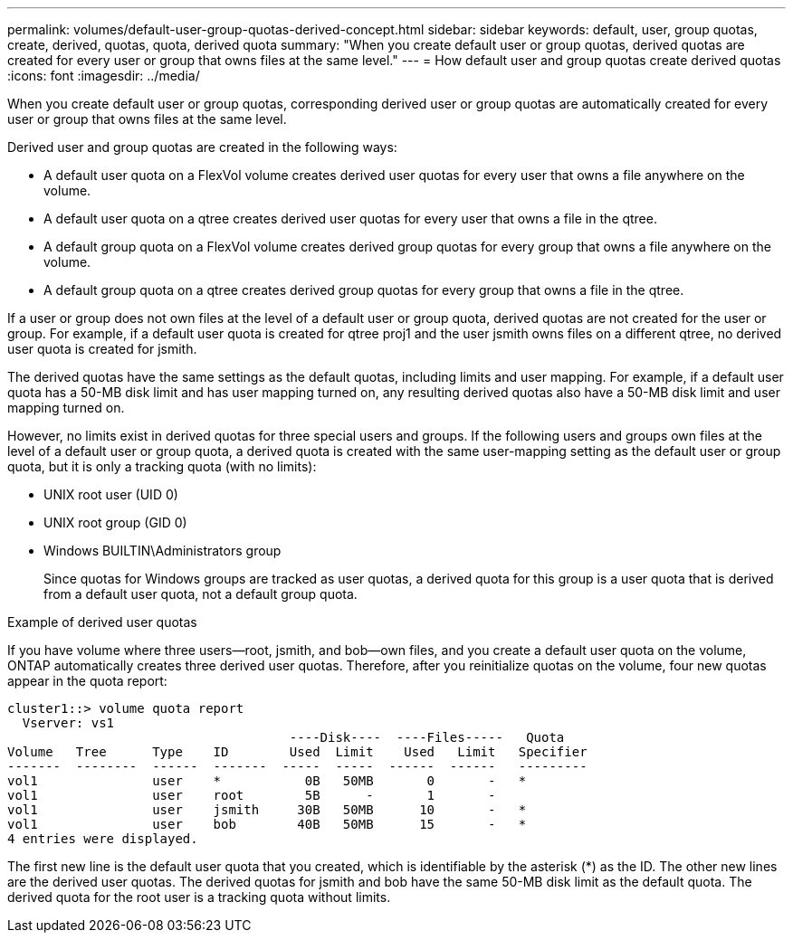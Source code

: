 ---
permalink: volumes/default-user-group-quotas-derived-concept.html
sidebar: sidebar
keywords: default, user, group quotas, create, derived, quotas, quota, derived quota
summary: "When you create default user or group quotas, derived quotas are created for every user or group that owns files at the same level."
---
= How default user and group quotas create derived quotas
:icons: font
:imagesdir: ../media/

[.lead]
When you create default user or group quotas, corresponding derived user or group quotas are automatically created for every user or group that owns files at the same level.

Derived user and group quotas are created in the following ways:

* A default user quota on a FlexVol volume creates derived user quotas for every user that owns a file anywhere on the volume.
* A default user quota on a qtree creates derived user quotas for every user that owns a file in the qtree.
* A default group quota on a FlexVol volume creates derived group quotas for every group that owns a file anywhere on the volume.
* A default group quota on a qtree creates derived group quotas for every group that owns a file in the qtree.

If a user or group does not own files at the level of a default user or group quota, derived quotas are not created for the user or group. For example, if a default user quota is created for qtree proj1 and the user jsmith owns files on a different qtree, no derived user quota is created for jsmith.

The derived quotas have the same settings as the default quotas, including limits and user mapping. For example, if a default user quota has a 50-MB disk limit and has user mapping turned on, any resulting derived quotas also have a 50-MB disk limit and user mapping turned on.

However, no limits exist in derived quotas for three special users and groups. If the following users and groups own files at the level of a default user or group quota, a derived quota is created with the same user-mapping setting as the default user or group quota, but it is only a tracking quota (with no limits):

* UNIX root user (UID 0)
* UNIX root group (GID 0)
* Windows BUILTIN\Administrators group
+
Since quotas for Windows groups are tracked as user quotas, a derived quota for this group is a user quota that is derived from a default user quota, not a default group quota.

.Example of derived user quotas

If you have volume where three users--root, jsmith, and bob--own files, and you create a default user quota on the volume, ONTAP automatically creates three derived user quotas. Therefore, after you reinitialize quotas on the volume, four new quotas appear in the quota report:

----
cluster1::> volume quota report
  Vserver: vs1
                                     ----Disk----  ----Files-----   Quota
Volume   Tree      Type    ID        Used  Limit    Used   Limit   Specifier
-------  --------  ------  -------  -----  -----  ------  ------   ---------
vol1               user    *           0B   50MB       0       -   *
vol1               user    root        5B      -       1       -
vol1               user    jsmith     30B   50MB      10       -   *
vol1               user    bob        40B   50MB      15       -   *
4 entries were displayed.
----

The first new line is the default user quota that you created, which is identifiable by the asterisk (*) as the ID. The other new lines are the derived user quotas. The derived quotas for jsmith and bob have the same 50-MB disk limit as the default quota. The derived quota for the root user is a tracking quota without limits.
